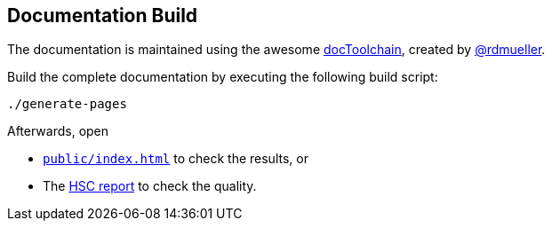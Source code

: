 :filename: development/documentation-build.adoc
:jbake-title: Documentation Build
:jbake-type: page
:jbake-status: published
:jbake-menu: development
:jbake-order: 70
== {jbake-title}

The documentation is maintained using the awesome
https://github.com/docToolchain/docToolchain[docToolchain], created by https://rdmueller.github.io/[@rdmueller].

Build the complete documentation by executing the following build script:

[source,bash]
----
./generate-pages
----

Afterwards, open

// TODO enable linking to right file when running outside of JBake
// :doc-base: ../../../public
ifdef::jbake-type[:doc-base: ..]
* xref:{doc-base}/index.adoc[`public/index.html`] to check the results, or
* The xref:{doc-base}/report/report.adoc[HSC report] to check the quality.
